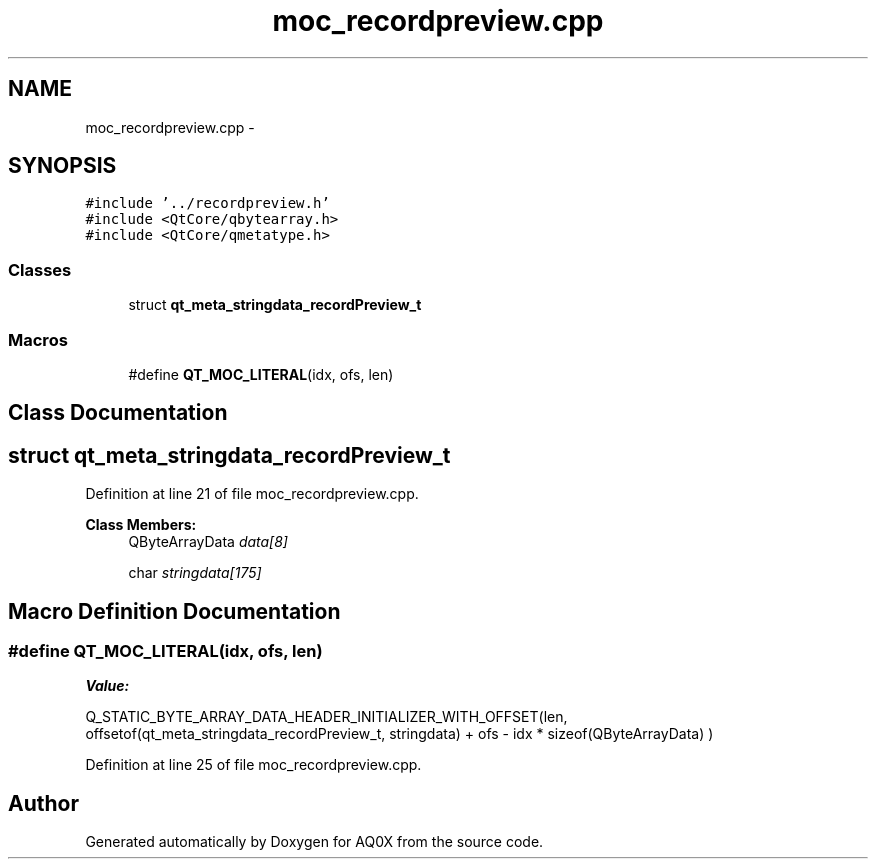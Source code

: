 .TH "moc_recordpreview.cpp" 3 "Thu Oct 30 2014" "Version V0.0" "AQ0X" \" -*- nroff -*-
.ad l
.nh
.SH NAME
moc_recordpreview.cpp \- 
.SH SYNOPSIS
.br
.PP
\fC#include '\&.\&./recordpreview\&.h'\fP
.br
\fC#include <QtCore/qbytearray\&.h>\fP
.br
\fC#include <QtCore/qmetatype\&.h>\fP
.br

.SS "Classes"

.in +1c
.ti -1c
.RI "struct \fBqt_meta_stringdata_recordPreview_t\fP"
.br
.in -1c
.SS "Macros"

.in +1c
.ti -1c
.RI "#define \fBQT_MOC_LITERAL\fP(idx, ofs, len)"
.br
.in -1c
.SH "Class Documentation"
.PP 
.SH "struct qt_meta_stringdata_recordPreview_t"
.PP 
Definition at line 21 of file moc_recordpreview\&.cpp\&.
.PP
\fBClass Members:\fP
.RS 4
QByteArrayData \fIdata[8]\fP 
.br
.PP
char \fIstringdata[175]\fP 
.br
.PP
.RE
.PP
.SH "Macro Definition Documentation"
.PP 
.SS "#define QT_MOC_LITERAL(idx, ofs, len)"
\fBValue:\fP
.PP
.nf
Q_STATIC_BYTE_ARRAY_DATA_HEADER_INITIALIZER_WITH_OFFSET(len, \
    offsetof(qt_meta_stringdata_recordPreview_t, stringdata) + ofs \
        - idx * sizeof(QByteArrayData) \
    )
.fi
.PP
Definition at line 25 of file moc_recordpreview\&.cpp\&.
.SH "Author"
.PP 
Generated automatically by Doxygen for AQ0X from the source code\&.
